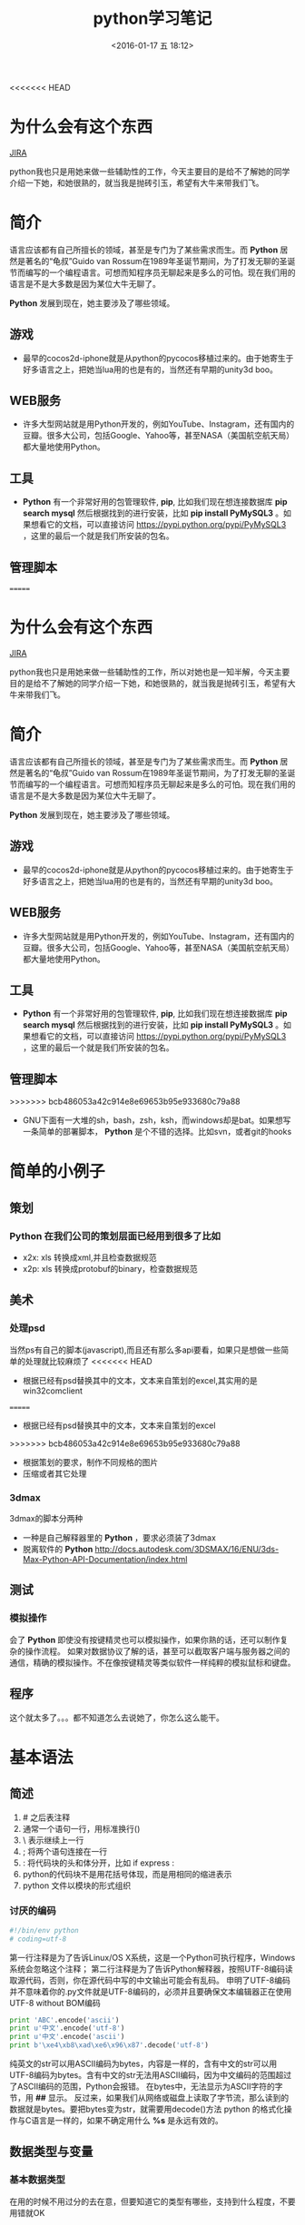 #+TITLE: python学习笔记
#+DATE: <2016-01-17 五 18:12>
#+TAGS: albin
#+LAYOUT: post
#+CATEGORIES: 笔记
#+OPTIONS: toc:nil
#+DESCRIPTION: 粗略介绍一下python,简单入门，以及几个例子

<<<<<<< HEAD

* 为什么会有这个东西
#+ATTR_HTML:  :alt JIRA
[[http://7xq9bs.com1.z0.glb.clouddn.com/org/jira-python.png]] [[http://10.1.29.87:8080/browse/SXD-2066][JIRA]]

python我也只是用她来做一些辅助性的工作，今天主要目的是给不了解她的同学介绍一下她，和她很熟的，就当我是抛砖引玉，希望有大牛来带我们飞。

* 简介

语言应该都有自己所擅长的领域，甚至是专门为了某些需求而生。而 *Python* 居然是著名的“龟叔”Guido van Rossum在1989年圣诞节期间，为了打发无聊的圣诞节而编写的一个编程语言。可想而知程序员无聊起来是多么的可怕。现在我们用的语言是不是大多数是因为某位大牛无聊了。

*Python* 发展到现在，她主要涉及了哪些领域。


** 游戏

+ 最早的cocos2d-iphone就是从python的pycocos移植过来的。由于她寄生于好多语言之上，把她当lua用的也是有的，当然还有早期的unity3d boo。

** WEB服务

+ 许多大型网站就是用Python开发的，例如YouTube、Instagram，还有国内的豆瓣。很多大公司，包括Google、Yahoo等，甚至NASA（美国航空航天局）都大量地使用Python。

** 工具

+ *Python* 有一个非常好用的包管理软件, *pip*, 比如我们现在想连接数据库 *pip search mysql* 然后根据找到的进行安装，比如 *pip install PyMySQL3* 。如果想看它的文档，可以直接访问 https://pypi.python.org/pypi/PyMySQL3 ，这里的最后一个就是我们所安装的包名。

** 管理脚本

=======
* 为什么会有这个东西
#+ATTR_HTML:  :alt JIRA
[[http://7xq9bs.com1.z0.glb.clouddn.com/org/jira-python.png]] [[http://10.1.29.87:8080/browse/SXD-2066][JIRA]]

python我也只是用她来做一些辅助性的工作，所以对她也是一知半解，今天主要目的是给不了解她的同学介绍一下她，和她很熟的，就当我是抛砖引玉，希望有大牛来带我们飞。

* 简介

语言应该都有自己所擅长的领域，甚至是专门为了某些需求而生。而 *Python* 居然是著名的“龟叔”Guido van Rossum在1989年圣诞节期间，为了打发无聊的圣诞节而编写的一个编程语言。可想而知程序员无聊起来是多么的可怕。现在我们用的语言是不是大多数是因为某位大牛无聊了。

*Python* 发展到现在，她主要涉及了哪些领域。


** 游戏

+ 最早的cocos2d-iphone就是从python的pycocos移植过来的。由于她寄生于好多语言之上，把她当lua用的也是有的，当然还有早期的unity3d boo。

** WEB服务

+ 许多大型网站就是用Python开发的，例如YouTube、Instagram，还有国内的豆瓣。很多大公司，包括Google、Yahoo等，甚至NASA（美国航空航天局）都大量地使用Python。

** 工具

+ *Python* 有一个非常好用的包管理软件, *pip*, 比如我们现在想连接数据库 *pip search mysql* 然后根据找到的进行安装，比如 *pip install PyMySQL3* 。如果想看它的文档，可以直接访问 https://pypi.python.org/pypi/PyMySQL3 ，这里的最后一个就是我们所安装的包名。

** 管理脚本

>>>>>>> bcb486053a42c914e8e69653b95e933680c79a88
+ GNU下面有一大堆的sh，bash，zsh，ksh，而windows却是bat。如果想写一条简单的部署脚本， *Python* 是个不错的选择。比如svn，或者git的hooks

* 简单的小例子
** 策划
*** *Python* 在我们公司的策划层面已经用到很多了比如
- x2x: xls 转换成xml,并且检查数据规范 
- x2p: xls 转换成protobuf的binary，检查数据规范

** 美术
*** 处理psd
当然ps有自己的脚本(javascript),而且还有那么多api要看，如果只是想做一些简单的处理就比较麻烦了
<<<<<<< HEAD
- 根据已经有psd替换其中的文本，文本来自策划的excel,其实用的是win32comclient
=======
- 根据已经有psd替换其中的文本，文本来自策划的excel
>>>>>>> bcb486053a42c914e8e69653b95e933680c79a88
- 根据策划的要求，制作不同规格的图片
- 压缩或者其它处理

*** 3dmax
3dmax的脚本分两种
- 一种是自己解释器里的 *Python* ，要求必须装了3dmax
- 脱离软件的 *Python*  http://docs.autodesk.com/3DSMAX/16/ENU/3ds-Max-Python-API-Documentation/index.html
#+ATTR_HTML:  :alt 3dmax-python
[[http://7xq9bs.com1.z0.glb.clouddn.com/org/3dmax-python.png]]

** 测试
*** 模拟操作
会了 *Python* 即使没有按键精灵也可以模拟操作，如果你熟的话，还可以制作复杂的操作流程。
如果对数据协议了解的话，甚至可以截取客户端与服务器之间的通信，精确的模拟操作。不在像按键精灵等类似软件一样纯粹的模拟鼠标和键盘。

** 程序
这个就太多了。。。都不知道怎么去说她了，你怎么这么能干。

* 基本语法
** 简述
   1. # 之后表注释
   2. 通常一个语句一行，用标准换行(\n)
   3. \ 表示继续上一行
   4. ; 将两个语句连接在一行
   5. : 将代码块的头和体分开，比如 if express :
   6. python的代码块不是用花括号体现，而是用相同的缩进表示
   7. python 文件以模块的形式组织

*** 讨厌的编码
    #+BEGIN_SRC python
#!/bin/env python
# coding=utf-8
    #+END_SRC

    第一行注释是为了告诉Linux/OS X系统，这是一个Python可执行程序，Windows系统会忽略这个注释；
    第二行注释是为了告诉Python解释器，按照UTF-8编码读取源代码，否则，你在源代码中写的中文输出可能会有乱码。
    申明了UTF-8编码并不意味着你的.py文件就是UTF-8编码的，必须并且要确保文本编辑器正在使用UTF-8 without BOM编码

    #+begin_src python
print 'ABC'.encode('ascii')
print u'中文'.encode('utf-8')
print u'中文'.encode('ascii')
print b'\xe4\xb8\xad\xe6\x96\x87'.decode('utf-8')
    #+end_src

    纯英文的str可以用ASCII编码为bytes，内容是一样的，含有中文的str可以用UTF-8编码为bytes。含有中文的str无法用ASCII编码，因为中文编码的范围超过了ASCII编码的范围，Python会报错。
    在bytes中，无法显示为ASCII字符的字节，用 *\x##* 显示。
    反过来，如果我们从网络或磁盘上读取了字节流，那么读到的数据就是bytes。要把bytes变为str，就需要用decode()方法
    python 的格式化操作与C语言是一样的，如果不确定用什么 *%s* 是永远有效的。
** 数据类型与变量

*** 基本数据类型
    在用的时候不用过分的去在意，但要知道它的类型有哪些，支持到什么程度，不要用错就OK
    1. 整数，可以很长很长
    2. 浮点数，也可以很长很长
    3. 字符串，上面已经恶心过了
    4. 布尔值，True\False, 不是true\false
    5. 空值，None

**** 先看一小段简单的代码

#+begin_src python
#!/bin/env python
# coding=utf-8

from fractions import Fraction

def main():
"""
我们来讲一下最简单的 python 程序：
解释型语言，运行慢，开发快。最常见于网站，其次是日常小工具，或者代替shell做管理脚本。
它的设计就是冲着“优雅“…“简单“…“明确“，看起来图森破。
ps:(我不是注释，我是字符串，但我有注释的效果)
"""
2 # 这样真的不会报错吗 ，上边那些是字符串，我是整型，应该不会错吧

a, b, c, d = "sb", 501 // 2, 501 / 2.0, 10 ** 192 / 3.0 # 你真的好长
b, a = a,b
print "a is type (%s) : %s" % (type(a), a)
print "b is type (%s) : %s" % (type(b), b)
print "c is type (%s) : %s" % (type(c), c)
print "d is type (%s) : %s" % (type(d), d)

print u"来点复杂的吧"
i_am_a_fraction = Fraction(2, 6)
print str(i_am_a_fraction)
i_am_a_fraction += Fraction(7, 9)
print i_am_a_fraction
i_am_a_fraction += 1
print i_am_a_fraction
i_am_a_fraction += 1.0
print i_am_a_fraction

complex_number = (1-0.3j) * (3+0.7j)
print complex_number
complex_number -= 1
complex_number *= 2
try:
print "complex_number.real = " + c.real + ", complex_number.imag = " + c.imag
except TypeError as e:
print e
print "complex_number.real = %f, complex_number.imag = %fj"\
% (complex_number.real, complex_number.imag)


if __name__ == '__main__':
main()

     #+end_src
**** ps:字符串的一些API，适用接下来的list#
     1. substring, 变态的要来了
     #+begin_src python
a_str = 'hey, come on baby, sub me!'
print a_str[5:9]
print a_str[5:]
print a_str[:-9]
     #+end_src
     output:
     #+begin_src python
come
come on baby, sub me!
hey, come on baby

     #+end_src
     2. reverssring
     #+begin_src python
a_str = '0123456789'
print a_str[::-1]
for i in range(10):
print a_str[i::-1]
print a_str[::-2]
for i in range(5):
print a_str[i::-2]
     #+end_src
     output:
     #+begin_src python
9876543210
0
10
210
3210
43210
543210
6543210
76543210
876543210
9876543210
97531
0
1
20
31
420
     #+end_src

*** list and tuple
**** list
     list也就是数组，但不是c++的list,它更像PHP，或者JS，它说下来也就是下面几点：
     1. 变长
     2. 类型不要求一致
     3. 取长度的时候用的是 len, 这一点基本与其它类型都一样
     4. 不是push,是append.
     5. 有越界风险，取最后一个用somelist[-1]
     6. 可以嵌套，与第二点相符
     #+begin_src python
a_list = [i*i for i in range(10)]
last_one = a_list[-1]
print last_one
print a_list.pop()
print a_list

mix_list = ["a", 1, [None, True, False], {'a':1, 'b':"2"}, ("sb", 520)]
mix_list.append("2b")
print mix_list
     #+end_src
     output:
     #+begin_src python
9
9
[0, 1, 4, 9, 16, 25, 36, 49, 64]
['a', 1, [None, True, False], {'a': 1, 'b': '2'}, ('sb', 520), '2b']
     #+end_src
**** tuple
     另一种有序列表叫元组：tuple。tuple和list非常类似，但是tuple一旦初始化就不能修改。
     需要注意的是定义单个tuple的时候，不能用 *t = (1)*,这表示的是 *t = 1* ，而是要用 *t = (1, )*

     ps: enmuator

*** dict and set
**** dict
     它就是一个map,安全取值有两种方式，取之前用 *in*
     #+begin_src ptyhon
if key in d:
 d[key]
     #+end_src
     第二种用get
     #+begin_src python
d.get(key)
d.get(key, default) # return default
     #+end_src
     删除只需要 /*d.pop(key)*/, value会自动删除
     ps:上面的list 中用到了dict

**** set
     /*aset.add(key)*/
     /*aset.remove(key)*/
     就这两个api，另外注意它是唯一的，无序的就OK

** 控制语句
   首先要说明的是，python没有 /*switch*/

*** 条件判断
    /*if elif else*/ 简单的不多说了，不过用 if 可以写三元运算 /*V1 if X else V2*/ 。 如果确定 V1不是空字符串('')的话，也可以： /*(X and V1) or V2*/

*** 循环
    要注意的是多层循环中break是跳出当前循环
    #+begin_src python
for i in range(3):
 print "i : %s" % i
 for j in range(3):
     print "j : %s" % j
     for k in range(3):
         if k == 1:
             break
         print "k : %s" % k
    #+end_src
    如果要跳出所有循环，可以raise一个异常，在外边捕捉，或者定义成函数跳出
    #+begin_src python
try:
 for i in range(3):
     print "i : %s" % i
     for j in range(3):
         print "j : %s" % j
         for k in range(3):
             if k == 1:
                 raise Exception("test")
             print "k : %s" % k
except Exception as e:
 print e
    #+end_src
    实在想跳出指定的，可以用for else语句，如果for正常执行完，会调用else语句块
    #+begin_src python
for i in range(3):
 print "i : %s" % i
 for j in range(3):
     print "j : %s" % j
     for k in range(3):
         break
     else:continue
     break
 else:continue
 break
    #+end_src
    output
    #+begin_src python
i : 0
j : 0
k : 0
j : 1
k : 0
j : 2
k : 0
i : 1
j : 0
k : 0
j : 1
k : 0
j : 2
k : 0
i : 2
j : 0
k : 0
j : 1
k : 0
j : 2
k : 0
================================================================================
i : 0
j : 0
k : 0
test
================================================================================
i : 0
j : 0
-----------------------------------------------------
    #+end_src
** 函数注意点
   任意函数都有反回值，如果没有 /*return*/,返回值是 /*None*/
*** 默认参数
    #+begin_src python
def xxx(arg1, arg2 = defaultvalue):
 pass
    #+end_src
*** 可变参数
    #+begin_src python
def calc(numbers):
 sum = 0
 for n in numbers:
     sum = sum + n * n
 return sum

calc((1,2,3,4,5))

def calc(*numbers):
 sum = 0
 for n in numbers:
     sum = sum + n * n
     return sum

args = (1,2,3,4,5)
calc(*args) # 可以把tuple变成参数依次传入

    #+end_src
*** 关键字参数
    #+begin_src python
def person(name, age, **kw):
 if 'city' in kw:
     # 有city参数
     pass
 if 'job' in kw:
     # 有job参数
     pass
     print('name:', name, 'age:', age, 'other:', kw)
    #+end_src
    如果想限制传入的值可以用
    /*def person(name, age, *, city, job)*/ ,那么city与job就是必填项，当然这里也可以用默认值，比如 /*def person(name, age, *,city="Shangehai", job)*/ ,注意一下关键字参数如果用默认值是不用关心顺序的。
    dict可以在前边加上'**',做为关键字参数
    #+begin_src python
extra = {'city': 'Beijing', 'job': 'Engineer'}
person("SB", 28, **extra)
    #+end_src
    TEST:
    #+begin_src python
def f1(a, b, c=0, *args, **kw):
 print('a =', a, 'b =', b, 'c =', c, 'args =', args, 'kw =', kw)

def f2(a, b, c=0, *, d, **kw):
 print('a =', a, 'b =', b, 'c =', c, 'd =', d, 'kw =', kw)
    #+end_src

** 如何变得简洁
*** 切片
    还记得之前的substring吗，切片操作还可以用于 /list/, /tuple/,另外还有一种，/*a[:]*/ 会拷贝出一个新的
*** 迭代
    比如遍历一个dict
    #+begin_src python
d = {'a':1, 'b':2, 'c':3}
for k in d:
    print d

for k, v in d:
    print k
    print v
#+end_src

list, tuple, string
#+begin_src ptyhon
for ch in 'abcdefg':
    print ch
for v in [1,2,3,4]:
    print v
for t in (1,2,3,4,5):
    print t
    #+end_src

*** 列表生成式
    上边在说到list的时候提到过一次
    /*[a + b for a in A if EXP for b in B if EXP]*/
    #+begin_src python
a = list(range(1,100))
# a = [1,2,3, ...,99, 100]
(i**2 for i in range(10) if i % 2 == 0)
# 0到10之间偶数的平方
    #+end_src

*** yield
    上边说的都是一些简单的，下边来生成一个斐波拉契数列，好像上边的做不了。。。。
    先来打印一下
    #+begin_src python
def fib(max):
    n, a, b = 0, 0, 1
    while n < max:
        print(b)
        a, b = b, a + b
        n = n + 1
    return 'done'

    #+end_src
    但现在的需要不是打印，而是生成一个迭代器
    #+begin_src python
def fib(max):
    n, a, b = 0, 0, 1
    while n < max:
        yield b
        a, b = b, a + b
        n = n + 1
    return 'done'
    #+end_src
    好像与上边的没有区别，只是在第四行把print变成了yield，只样返回值不在是**done**了， generator

*** map and reduce
    上边的**列表生成式**,可以把一个列表变成另一个，但如要求来的更复杂一点，比函数 f(x).
    #+begin_src python
res = map(f, (1,2,3))
# res = (f(1), f(2), f(3))
    #+end_src
    reduce和map类似，它的函数要求为f(x, y)
    sample：假设python 没有提供int(x) 函数，现在来实它
    /*reduce(f, (a,b,c,d)) = f(f(f(a,b),c),d)*/
    #+begin_src python
def char2num(s):
    return {'0': 0, '1': 1, '2': 2, '3': 3, '4': 4, '5': 5, '6': 6, '7': 7, '8': 8, '9': 9}[s]
def str2int(s):
    return reduce(lambda x, y: x * 10 + y, map(char2num, s))
    #+end_src

*** filter and sorted
    filter 与 map的区别在于, /*filter*/ 要求f(x)返回一个布尔值，来判断是否保留x
    sorted,这个还是看代码吧
    #+begin_src python
from operator import itemgetter

L = ['bob', 'about', 'Zoo', 'Credit']

print(sorted(L))
print(sorted(L, key=str.lower))

students = [('Bob', 75), ('Adam', 92), ('Bart', 66), ('Lisa', 88)]

print(sorted(students, key=itemgetter(0)))
print(sorted(students, key=lambda t: t[1]))
print(sorted(students, key=itemgetter(1), reverse=True))
    #+end_src
*** lambda
    /*lambda x : f(x)*/ 其实就等于
    #+begin_src python
def func(x):
    return f(x)
    #+end_src
    需要注意的是lambda只能有一个表达式，并且不需要写return,其它的与function没有区别

    #+begin_src python
map(lambda x: x * x, (1,2,3,4,5))
    #+end_src

*** 装饰器
    这东西它是个什么呢，在C#，JAVA， AS3中我们都有用过，举个例子
    #+begin_src python
def say():
    print "Hi, I am a function with name 'say'"
say()

def log(func):
    def wrapper(*args, **kw):
        print('call %s():' % func.__name__)
        return func(*args, **kw)
    return wrapper
@log
def say():
    print "Hi, I am a function with name 'say'"
say()

def log(text):
    def decorator(func):
        def wrapper(*args, **kw):
            print('%s %s():' % (text, func.__name__))
            return func(*args, **kw)
        return wrapper
    return decorator

@log("custom")
def say():
    print "Hi, I am a function with name 'say'"
say()

import functools

def log(func):
    @functools.wraps(func)
    def wrapper(*args, **kw):
        print('call %s():' % func.__name__)
        return func(*args, **kw)
    return wrapper
@log
def say():
    print "Hi, I am a function with name 'say'"
say()

import functools

def log(text):
    def decorator(func):
        @functools.wraps(func)
        def wrapper(*args, **kw):
            print('%s %s():' % (text, func.__name__))
            return func(*args, **kw)
        return wrapper
    return decorator
@log("test")
def say():
    print "Hi, I am a function with name 'say'"
say()
    #+end_src

    未完待续 [[http://www.liaoxuefeng.com/wiki/0014316089557264a6b348958f449949df42a6d3a2e542c000][参考]]

#+ATTR_HTML:  :alt emacs
[[http://7xq4oz.com1.z0.glb.clouddn.com/hexo/python_emacs.png]]
